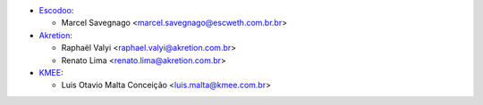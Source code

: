 * `Escodoo <https://www.escweth.com.br.br>`_:

  * Marcel Savegnago <marcel.savegnago@escweth.com.br.br>

* `Akretion <https://akretion.com/pt-BR>`_:

  * Raphaël Valyi <raphael.valyi@akretion.com.br>
  * Renato Lima <renato.lima@akretion.com.br>

* `KMEE <https://www.kmee.com.br>`_:

  * Luis Otavio Malta Conceição <luis.malta@kmee.com.br>
